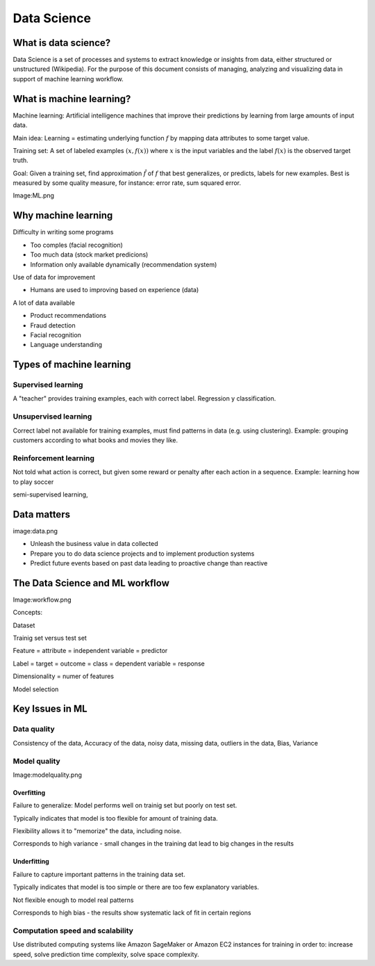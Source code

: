 Data Science
############


What is data science?
*********************

Data Science is a set of processes and systems to extract knowledge or insights from data, either structured or unstructured (Wikipedia). For the purpose of this document consists of managing, analyzing and visualizing data in support of machine learning workflow.

What is machine learning?
*************************

Machine learning: Artificial intelligence machines that improve their predictions by learning from large amounts of input data.

Main idea: Learning = estimating underlying function :math:`f` by mapping data attributes to some target value.

Training set: A set of labeled examples :math:`(x,f(x))` where :math:`x` is the input variables and the label :math:`f(x)` is the observed target truth.

Goal: Given a training set, find approximation :math:`\hat{f}` of :math:`f` that best generalizes, or predicts, labels for new examples. Best is measured by some quality measure, for instance: error rate, sum squared error.

Image:ML.png

Why machine learning
********************

Difficulty in writing some programs

* Too comples (facial recognition)

* Too much data (stock market predicions)

* Information only available dynamically (recommendation system)

Use of data for improvement

* Humans are used to improving based on experience (data)

A lot of data available

* Product recommendations

* Fraud detection

* Facial recognition

* Language understanding

Types of machine learning
*************************

Supervised learning
===================

A "teacher" provides training examples, each with correct label. Regression y classification.

Unsupervised learning
=====================

Correct label not available for training examples, must find patterns in data (e.g. using clustering). Example: grouping customers according to what books and movies they like.

Reinforcement learning
======================

Not told what action is correct, but given some reward or penalty after each action in a sequence. Example: learning how to play soccer

semi-supervised learning, 

Data matters
************

image:data.png

* Unleash the business value in data collected

* Prepare you to do data science projects and to implement production systems

* Predict future events based on past data leading to proactive change than reactive

The Data Science and ML workflow
********************************

Image:workflow.png

Concepts: 

Dataset

Trainig set versus test set

Feature = attribute = independent variable = predictor

Label = target = outcome = class = dependent variable = response

Dimensionality = numer of features

Model selection

Key Issues in ML
****************

Data quality
============

Consistency of the data, Accuracy of the data, noisy data, missing data, outliers in the data, Bias, Variance

Model quality
=============

Image:modelquality.png

Overfitting
-----------

Failure to generalize: Model performs well on trainig set but poorly on test set.

Typically indicates that model is too flexible for amount of training data.

Flexibility allows it to "memorize" the data, including noise.

Corresponds to high variance - small changes in the training dat lead to big changes in the results

Underfitting
------------

Failure to capture important patterns in the training data set.

Typically indicates that model is too simple or there are too few explanatory variables.

Not flexible enough to model real patterns

Corresponds to high bias - the results show systematic lack of fit in certain regions

Computation speed and scalability
=================================

Use distributed computing systems like Amazon SageMaker or Amazon EC2 instances for training in order to: increase speed, solve prediction time complexity, solve space complexity.